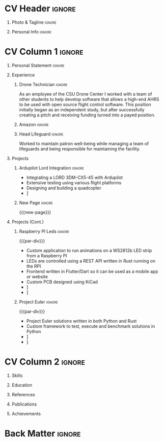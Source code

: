 * Config/Preamble :noexport:
** LaTeX Config
#+BEGIN_SRC emacs-lisp :exports none :results none :eval always
  (setq org-latex-logfiles-extensions (quote ("lof" "lot" "tex~" "aux" "idx" "log" "out" "toc" "nav" "snm" "vrb" "dvi" "fdb_latexmk" "blg" "brf" "fls" "entoc" "ps" "spl" "bbl" "xmpi" "run.xml" "bcf")))
  (setq org-latex-pdf-process (list
   "latexmk -pdflatex='lualatex -shell-escape -interaction nonstopmode' -pdf -f  %f"))
  (add-to-list 'org-latex-classes
               '("altacv" "\\documentclass[10pt,a4paper,ragged2e,withhyper]{altacv}

  % Change the page layout if you need to
  \\geometry{left=1.25cm,right=1.25cm,top=1.5cm,bottom=1.5cm,columnsep=1.2cm}

  % Use roboto and lato for fonts
  \\renewcommand{\\familydefault}{\\sfdefault}

  % Change the colours if you want to
  \\definecolor{SlateGrey}{HTML}{2E2E2E}
  \\definecolor{LightGrey}{HTML}{666666}
  \\definecolor{DarkPastelRed}{HTML}{450808}
  \\definecolor{PastelRed}{HTML}{8F0D0D}
  \\definecolor{GoldenEarth}{HTML}{E7D192}
  \\colorlet{name}{black}
  \\colorlet{tagline}{PastelRed}
  \\colorlet{heading}{DarkPastelRed}
  \\colorlet{headingrule}{GoldenEarth}
  \\colorlet{subheading}{PastelRed}
  \\colorlet{accent}{PastelRed}
  \\colorlet{emphasis}{SlateGrey}
  \\colorlet{body}{LightGrey}

  % Change some fonts, if necessary
  \\renewcommand{\\namefont}{\\Huge\\rmfamily\\bfseries}
  \\renewcommand{\\personalinfofont}{\\footnotesize}
  \\renewcommand{\\cvsectionfont}{\\LARGE\\rmfamily\\bfseries}
  \\renewcommand{\\cvsubsectionfont}{\\large\\bfseries}

  % Change the bullets for itemize and rating marker
  % for \cvskill if you want to
  \\renewcommand{\\itemmarker}{{\\small\\textbullet}}
  \\renewcommand{\\ratingmarker}{\\faCircle}
  "

                 ("\\cvsection{%s}" . "\\cvsection*{%s}")
                 ("\\cvevent{%s}" . "\\cvevent*{%s}")))
  (setq org-latex-packages-alist 'nil)
  (setq org-latex-default-packages-alist
        '(("rm" "roboto"  t)
          ("defaultsans" "lato" t)
          ("" "paracol" t)
          ))
#+END_SRC
#+LATEX_CLASS: altacv
#+LATEX_HEADER: \columnratio{0.6} % Set the left/right column width ratio to 6:4.
#+LATEX_HEADER: \usepackage[bottom]{footmisc}
*** Bibliography
# #+LATEX_HEADER: \usepackage[backend=biber,style=apa,sorting=none,natbib=true]{biblatex}
# #+LATEX_HEADER: \usepackage[style=trad-abbrv,sorting=none,sortcites=true,doi=false,url=true,giveninits=true,hyperref]{biblatex}
#+LATEX_HEADER: \usepackage[backend=biber,style=apa6,sorting=ydnt]{biblatex}
#+LATEX_HEADER: \defbibheading{pubtype}{\cvsubsection{#1}}
#+LATEX_HEADER: \renewcommand{\bibsetup}{\vspace*{-\baselineskip}}
#+LATEX_HEADER: \AtEveryBibitem{\makebox[\bibhang][l]{\itemmarker}}
#+LATEX_HEADER: \setlength{\bibitemsep}{0.25\baselineskip}
#+LATEX_HEADER: \setlength{\bibhang}{1.25em}
#+LATEX_HEADER: \addbibresource{davis.bib}
** Exporter Settings
#+AUTHOR: Davis Schenkenberger
#+EXPORT_FILE_NAME: ./schenkenberger-resume.pdf
#+OPTIONS: toc:nil title:nil H:1
** Macros 
#+MACRO: cvevent \cvevent{$1}{$2}{$3}{$4}
#+MACRO: cvachievement \cvachievement{$1}{$2}{$3}{$4}
#+MACRO: cvtag \cvtag{$1}
#+MACRO: divider \divider
#+MACRO: par-div \par\divider
#+MACRO: new-page \newpage
* CV Header :ignore:
** Photo & Tagline :ignore:
#+begin_export latex
\name{Davis Schenkenberger}
\photoR{2.8cm}{picture.jpeg}
\tagline{Software Developer}
#+end_export

** Personal Info :ignore:
#+begin_export latex
\personalinfo{
  \email{davisschenk@gmail.com}
  \email{davis13@colostate.edu}
  \phone{(970) 590-1219}
  \github{davisschenk}
  \linkedin{davis-schenkenberger-686a02157}
}
\makecvheader
#+end_export

* CV Column 1 :ignore:
#+LATEX: \begin{paracol}{2}
** Personal Statement :ignore:
#+begin_export latex
\begin{quote}
 ``Student studying Computer Science at Colorado Science with an interest in UAV technology and embedded systems. Experience with open-source contribution and working with a team of developers in academic, work and hobby settings.''
\end{quote}
#+end_export
** Experience
*** Drone Technician :ignore:
{{{cvevent(Drone Technician, Colorado State University,Jan 2021 -- Present, Fort Collins\, Colorado)}}}
As an employee of the CSU Drone Center I worked with a team of other students to help develop software that allows a high-end AHRS to be used with open source flight control software. This position initially began as an independent study, but after successfully creating a pitch and receiving funding turned into a payed position.

{{{cvtag(C++)}}}
{{{cvtag(Open Source Development)}}}
{{{cvtag(Drone Hardware)}}}
{{{cvtag(Ardupilot)}}}
{{{divider}}}

*** Amazon :ignore:
{{{cvevent(Fulfillment/Sortation Associate, Nov 2020 -- Jan 2021 / Jun 2021 -- Sep 2021, Thorton\, Colorado)}}}

{{{divider}}}
*** Head Lifeguard :ignore:
{{{cvevent(Head Lifeguard, YMCA, Apr 2020 -- Aug 2020, Johnstown\, Colorado)}}}
Worked to maintain patron well-being while managing a team of lifeguards and being responsible for maintaining the facility.  

{{{divider}}}
*** Carbon Valley Recreation Center :ignore:noexport:
{{{cvevent(Lifeguard \& Swim Instructor, Carbon Valley Recreation Center, Jul 2018 -- Mar 2020, Frederick\, Colorado)}}}

{{{divider}}}

** Projects
*** Ardupilot Lord Integration :ignore:
{{{cvevent(Ardupilot Lord Integration, Colorado State University Drone Center, Jun 2021 -- Present, Fort Collins\, Colorado)}}}
- Integrating a LORD 3DM-CX5-45 with Ardupilot
- Extensive testing using various flight platforms
- Designing and building a quadcopter
- \faGithub [[https://github.com/ArduPilot/ardupilot/pull/18837][Lord Microstrain Integration PR]]

{{{cvtag(Embedded Technology)}}}
{{{cvtag(Ardupilot)}}}

{{{cvtag(Estimation Filter)}}}
{{{cvtag(Serial Communication)}}}

{{{cvtag(Integration Testing)}}}

*** New Page :ignore:
{{{new-page}}}

** Projects (Cont.)
*** Raspberry PI Leds :ignore:
{{{par-div}}}
{{{cvevent(Raspberry PI Leds, Colorado State University, Jun 2021 -- Present, Fort Collins\, Colorado)}}}
- Custom application to run animations on a WS2812b LED strip from a Raspberry PI
- LEDs are controlled using a REST API written in Rust running on the RPI
- Frontend written in Flutter/Dart so it can be used as a mobile app or website
- Custom PCB designed using KiCad
- \faGithub [[https://github.com/davisschenk/rasp_leds][davisschenk/rasp-leds]] 
- \faGithub [[https://github.com/davisschenk/rasp-leds-v2][davisschenk/rasp-leds-v2]]
*** Project Euler :ignore:
{{{par-div}}}
{{{cvevent(Project Euler, Colorado State Universoty, Sep 2020 -- Present, Fort Collins\, Colorado)}}}
- Project Euler solutions written in both Python and Rust
- Custom framework to test, execute and benchmark solutions in Python
- \faGithub [[https://github.com/davisschenk/project-euler-python][davisschenk/project-euler-python]]
- \faGithub [[https://github.com/davisschenk/project-euler-rust][davisschenk/project-euler-rust]]


{{{cvtag(Python)}}}
{{{cvtag(Rust)}}}
{{{cvtag(Project Euler)}}}

* CV Column 2 :ignore:
# Switch to the right column - will automatically move to the next page.
#+begin_export latex
\switchcolumn
#+end_export
** Skills
{{{cvtag(Python)}}}
{{{cvtag(Rust)}}}
{{{cvtag(C/C++)}}}
{{{cvtag(Java)}}}

{{{cvtag(Flutter \& Dart)}}}

{{{divider}}}

{{{cvtag(Docker)}}}
{{{cvtag(KiCad/PCB Design)}}}
{{{cvtag(Selenium)}}}
{{{cvtag(Git/GitHub/Actions)}}}
{{{cvtag(Ardupilot)}}}
{{{cvtag(LaTeX)}}}
{{{cvtag(Org-mode)}}}

** Education
{{{cvevent(Bachelors in Computer Science, Colorado State Univeristy, Aug 2020 -- May 2024, Fort Collins\, Colorado)}}}
** References
#+begin_export latex
\cvref{Christopher Robertson}{Colorado State University Drone Center}{\href{mailto:christopher.robertson@colostate.edu}{christopher.robertson@colostate.edu}}
#+end_export
** Publications
#+begin_export latex
\nocite{*} \printbibliography[title={\printinfo{\faBook}{Academic}}]
#+end_export

** Achievements
{{{cvachievement(\faCertificate, Part 107 Pilots License, FAA certified remote pilot)}}}

{{{divider}}}

* Back Matter :ignore:
#+begin_export latex
\end{paracol}
\end{document}
#+end_export
